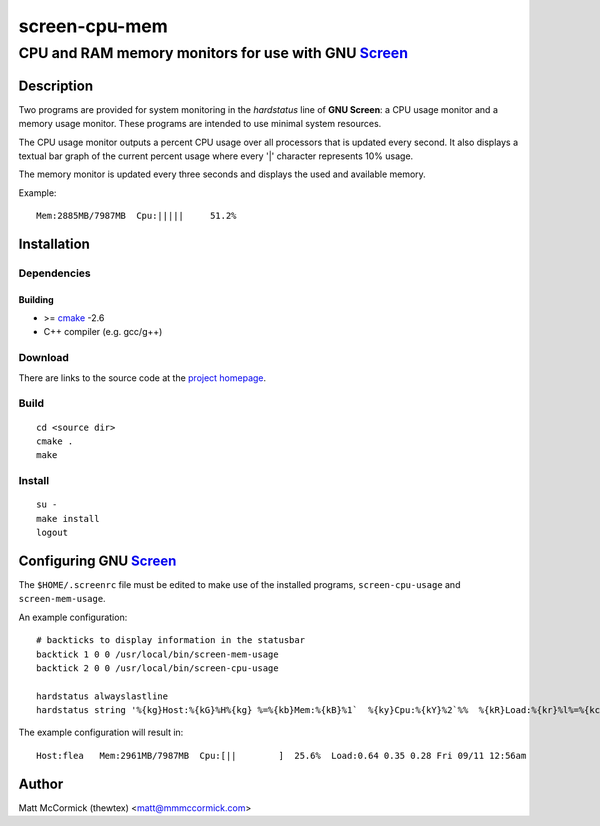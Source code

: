 ====================================================
                  screen-cpu-mem
====================================================
----------------------------------------------------
CPU and RAM memory monitors for use with GNU Screen_
----------------------------------------------------



Description
===========


Two programs are provided for system monitoring in the *hardstatus* line of **GNU
Screen**: a CPU usage monitor and a memory usage monitor.  These programs are
intended to use minimal system resources.

The CPU usage monitor outputs a percent CPU usage over all processors that is
updated every second.  It also displays a textual bar graph of the current
percent usage where every '|' character represents 10% usage.  

The memory monitor is updated every three seconds and displays the used and
available memory.

Example::

  Mem:2885MB/7987MB  Cpu:|||||     51.2%



Installation
============


Dependencies
------------

Building
~~~~~~~~

* >= cmake_ -2.6
* C++ compiler (e.g. gcc/g++)


Download
--------

There are links to the source code at the `project homepage`_.


Build
-----

::

  cd <source dir>
  cmake .
  make


Install
-------

::

  su -
  make install
  logout



Configuring GNU Screen_
=======================


The ``$HOME/.screenrc`` file must be edited to make use of the installed
programs, ``screen-cpu-usage`` and ``screen-mem-usage``.

An example configuration::

  # backticks to display information in the statusbar
  backtick 1 0 0 /usr/local/bin/screen-mem-usage
  backtick 2 0 0 /usr/local/bin/screen-cpu-usage

  hardstatus alwayslastline  
  hardstatus string '%{kg}Host:%{kG}%H%{kg} %=%{kb}Mem:%{kB}%1`  %{ky}Cpu:%{kY}%2`%%  %{kR}Load:%{kr}%l%=%{kc} %D %m/%d %{kC}%C%a%{w}' 

The example configuration will result in::

  Host:flea   Mem:2961MB/7987MB  Cpu:[||        ]  25.6%  Load:0.64 0.35 0.28 Fri 09/11 12:56am




Author
======

Matt McCormick (thewtex) <matt@mmmccormick.com>


.. _screen: http://www.gnu.org/software/screen/
.. _cmake: http://www.cmake.org
.. _`project homepage`: http://github.com/thewtex/screen-cpu-mem
